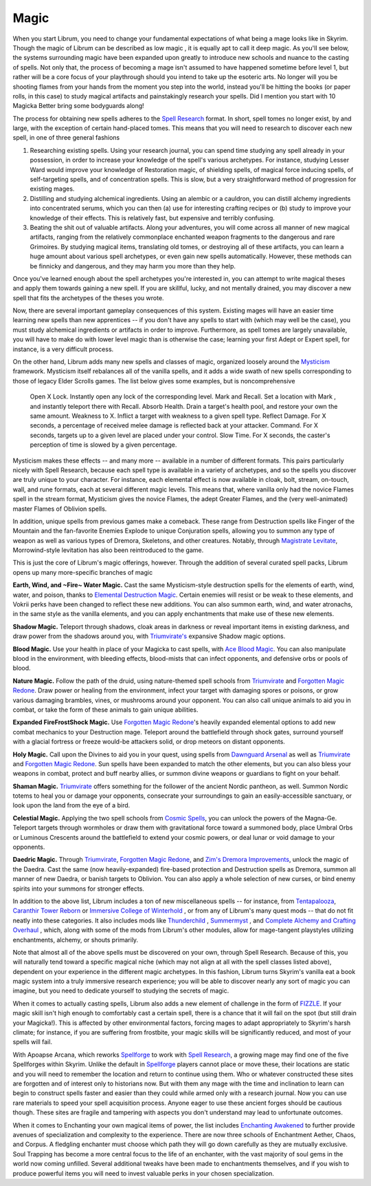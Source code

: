 Magic
-----

When you start Librum, you need to change your fundamental expectations of what being a mage looks like in Skyrim. Though the magic of Librum can be described as low magic , it is equally apt to call it deep magic. As you'll see below, the systems surrounding magic have been expanded upon greatly to introduce new schools and nuance to the casting of spells. Not only that, the process of becoming a mage isn't assumed to have happened sometime before level 1, but rather will be a core focus of your playthrough should you intend to take up the esoteric arts. No longer will you be shooting flames from your hands from the moment you step into the world, instead you'll be hitting the books (or paper rolls, in this case) to study magical artifacts and painstakingly research your spells. Did I mention you start with 10 Magicka Better bring some bodyguards along!

The process for obtaining new spells adheres to the `Spell Research
<https://www.nexusmods.com/skyrimspecialedition/mods/20983>`_ format. In short, spell tomes no longer exist, by and large, with the exception of certain hand-placed tomes. This means that you will need to research to discover each new spell, in one of three general fashions


#. Researching existing spells. Using your research journal, you can spend time studying any spell already in your possession, in order to increase your knowledge of the spell's various archetypes. For instance, studying Lesser Ward would improve your knowledge of Restoration magic, of shielding spells, of magical force inducing spells, of self-targeting spells, and of concentration spells. This is slow, but a very straightforward method of progression for existing mages.
#. Distilling and studying alchemical ingredients. Using an alembic or a cauldron, you can distill alchemy ingredients into concentrated serums, which you can then (a) use for interesting crafting recipes or (b) study to improve your knowledge of their effects. This is relatively fast, but expensive and terribly confusing.
#. Beating the shit out of valuable artifacts. Along your adventures, you will come across all manner of new magical artifacts, ranging from the relatively commonplace enchanted weapon fragments to the dangerous and rare Grimoires. By studying magical items, translating old tomes, or destroying all of these artifacts, you can learn a huge amount about various spell archetypes, or even gain new spells automatically. However, these methods can be finnicky and dangerous, and they may harm you more than they help.

Once you've learned enough about the spell archetypes you're interested in, you can attempt to write magical theses and apply them towards gaining a new spell. If you are skillful, lucky, and not mentally drained, you may discover a new spell that fits the archetypes of the theses you wrote.

Now, there are several important gameplay consequences of this system. Existing mages will have an easier time learning new spells than new apprentices -- if you don't have any spells to start with (which may well be the case), you must study alchemical ingredients or artifacts in order to improve. Furthermore, as spell tomes are largely unavailable, you will have to make do with lower level magic than is otherwise the case; learning your first Adept or Expert spell, for instance, is a very difficult process.

On the other hand, Librum adds many new spells and classes of magic, organized loosely around the `Mysticism
<https://www.nexusmods.com/skyrimspecialedition/mods/27839>`_ framework. Mysticism itself rebalances all of the vanilla spells, and it adds a wide swath of new spells corresponding to those of legacy Elder Scrolls games. The list below gives some examples, but is noncomprehensive 


 Open X Lock. Instantly open any lock of the corresponding level.
 Mark and Recall. Set a location with Mark , and instantly teleport there with Recall.
 Absorb Health. Drain a target's health pool, and restore your own the same amount.
 Weakness to X. Inflict a target with weakness to a given spell type.
 Reflect Damage. For X seconds, a percentage of received melee damage is reflected back at your attacker.
 Command. For X seconds, targets up to a given level are placed under your control.
 Slow Time. For X seconds, the caster's perception of time is slowed by a given percentage.

Mysticism makes these effects -- and many more -- available in a number of different formats. This pairs particularly nicely with Spell Research, because each spell type is available in a variety of archetypes, and so the spells you discover are truly unique to your character. For instance, each elemental effect is now available in cloak, bolt, stream, on-touch, wall, and rune formats, each at several different magic levels. This means that, where vanilla only had the novice Flames spell in the stream format, Mysticism gives the novice Flames, the adept Greater Flames, and the (very well-animated) master Flames of Oblivion spells.

In addition, unique spells from previous games make a comeback. These range from Destruction spells like Finger of the Mountain and the fan-favorite Enemies Explode to unique Conjuration spells, allowing you to summon any type of weapon as well as various types of Dremora, Skeletons, and other creatures. Notably, through `Magistrate Levitate
<https://www.nexusmods.com/skyrimspecialedition/mods/24695>`_, Morrowind-style levitation has also been reintroduced to the game.


.. image:: https://raw.githubusercontent.com/apoapse1/Librum-for-Skyrim-VR/main/Resources/Shield.jpeg?raw=true
   :target: https://raw.githubusercontent.com/apoapse1/Librum-for-Skyrim-VR/main/Resources/Shield.jpeg?raw=true
   :alt: Alt Text


This is just the core of Librum's magic offerings, however. Through the addition of several curated spell packs, Librum opens up many more-specific branches of magic


**Earth, Wind, and ~Fire~ Water Magic.** Cast the same Mysticism-style destruction spells for the elements of earth, wind, water, and poison, thanks to `Elemental Destruction Magic
<https://www.nexusmods.com/skyrimspecialedition/mods/440>`_. Certain enemies will resist or be weak to these elements, and Vokrii perks have been changed to reflect these new additions. You can also summon earth, wind, and water atronachs, in the same style as the vanilla elements, and you can apply enchantments that make use of these new elements.

**Shadow Magic.** Teleport through shadows, cloak areas in darkness or reveal important items in existing darkness, and draw power from the shadows around you, with `Triumvirate's
<https://www.nexusmods.com/skyrimspecialedition/mods/39170>`_ expansive Shadow magic options.

**Blood Magic.** Use your health in place of your Magicka to cast spells, with `Ace Blood Magic
<https://www.nexusmods.com/skyrimspecialedition/mods/16995>`_. You can also manipulate blood in the environment, with bleeding effects, blood-mists that can infect opponents, and defensive orbs or pools of blood.

**Nature Magic.** Follow the path of the druid, using nature-themed spell schools from `Triumvirate
<https://www.nexusmods.com/skyrimspecialedition/mods/39170>`_ and `Forgotten Magic Redone
<https://www.nexusmods.com/skyrimspecialedition/mods/12711>`_. Draw power or healing from the environment, infect your target with damaging spores or poisons, or grow various damaging brambles, vines, or mushrooms around your opponent. You can also call unique animals to aid you in combat, or take the form of these animals to gain unique abilities.

**Expanded FireFrostShock Magic.** Use `Forgotten Magic Redone
<https://www.nexusmods.com/skyrimspecialedition/mods/12711>`_'s heavily expanded elemental options to add new combat mechanics to your Destruction mage. Teleport around the battlefield through shock gates, surround yourself with a glacial fortress or freeze would-be attackers solid, or drop meteors on distant opponents.

**Holy Magic.** Call upon the Divines to aid you in your quest, using spells from `Dawnguard Arsenal
<https://www.nexusmods.com/skyrimspecialedition/mods/25094>`_ as well as `Triumvirate
<https://www.nexusmods.com/skyrimspecialedition/mods/39170>`_ and `Forgotten Magic Redone
<https://www.nexusmods.com/skyrimspecialedition/mods/12711>`_. Sun spells have been expanded to match the other elements, but you can also bless your weapons in combat, protect and buff nearby allies, or summon divine weapons or guardians to fight on your behalf.

**Shaman Magic.** `Triumvirate
<https://www.nexusmods.com/skyrimspecialedition/mods/39170>`_ offers something for the follower of the ancient Nordic pantheon, as well. Summon Nordic totems to heal you or damage your opponents, consecrate your surroundings to gain an easily-accessible sanctuary, or look upon the land from the eye of a bird.

**Celestial Magic.** Applying the two spell schools from `Cosmic Spells
<https://www.nexusmods.com/skyrimspecialedition/mods/29352>`_, you can unlock the powers of the Magna-Ge. Teleport targets through wormholes or draw them with gravitational force toward a summoned body, place Umbral Orbs or Luminous Crescents around the battlefield to extend your cosmic powers, or deal lunar or void damage to your opponents. 

**Daedric Magic.** Through `Triumvirate
<https://www.nexusmods.com/skyrimspecialedition/mods/39170>`_, `Forgotten Magic Redone
<https://www.nexusmods.com/skyrimspecialedition/mods/12711>`_, and `Zim's Dremora Improvements
<https://www.nexusmods.com/skyrimspecialedition/mods/12128>`_, unlock the magic of the Daedra. Cast the same (now heavily-expanded) fire-based protection and Destruction spells as Dremora, summon all manner of new Daedra, or banish targets to Oblivion. You can also apply a whole selection of new curses, or bind enemy spirits into your summons for stronger effects. 

In addition to the above list, Librum includes a ton of new miscellaneous spells -- for instance, from `Tentapalooza
<https://www.nexusmods.com/skyrimspecialedition/mods/652>`_, `Caranthir Tower Reborn
<https://www.nexusmods.com/skyrimspecialedition/mods/4269>`_ or `Immersive College of Winterhold
<https://www.nexusmods.com/skyrimspecialedition/mods/17004>`_ , or from any of Librum's many quest mods -- that do not fit neatly into these categories. It also includes mods like `Thunderchild
<https://www.nexusmods.com/skyrimspecialedition/mods/1460>`_ , `Summermyst
<https://www.nexusmods.com/skyrimspecialedition/mods/6285>`_ , and `Complete Alchemy and Crafting Overhaul
<https://www.nexusmods.com/skyrimspecialedition/mods/19924>`_ , which, along with some of the mods from Librum's other modules, allow for mage-tangent playstyles utilizing enchantments, alchemy, or shouts primarily.

Note that almost all of the above spells must be discovered on your own, through Spell Research. Because of this, you will naturally tend toward a specific magical niche (which may not align at all with the spell classes listed above), dependent on your experience in the different magic archetypes. In this fashion, Librum turns Skyrim's vanilla eat a book magic system into a truly immersive research experience; you will be able to discover nearly any sort of magic you can imagine, but you need to dedicate yourself to studying the secrets of magic.

When it comes to actually casting spells, Librum also adds a new element of challenge in the form of `FIZZLE
<https://www.nexusmods.com/skyrimspecialedition/mods/18180>`_. If your magic skill isn't high enough to comfortably cast a certain spell, there is a chance that it will fail on the spot (but still drain your Magicka!). This is affected by other environmental factors, forcing mages to adapt appropriately to Skyrim's harsh climate; for instance, if you are suffering from frostbite, your magic skills will be significantly reduced, and most of your spells will fail.

With Apoapse Arcana, which reworks `Spellforge
<https://www.nexusmods.com/skyrimspecialedition/mods/46482>`_ to work with `Spell Research
<https://www.nexusmods.com/skyrimspecialedition/mods/20983>`_, a growing mage may find one of the five Spellforges within Skyrim. Unlike the default in `Spellforge
<https://www.nexusmods.com/skyrimspecialedition/mods/46482>`_ players cannot place or move these, their locations are static and you will need to remember the location and return to continue using them. Who or whatever constructed these sites are forgotten and of interest only to historians now. But with them any mage with the time and inclination to learn can begin to construct spells faster and easier than they could while armed only with a research journal. Now you can use rare materials to speed your spell acquisition process. Anyone eager to use these ancient forges should be cautious though. These sites are fragile and tampering with aspects you don't understand may lead to unfortunate outcomes.

When it comes to Enchanting your own magical items of power, the list includes `Enchanting Awakened
<https://www.nexusmods.com/skyrimspecialedition/mods/18558>`_ to further provide avenues of specialization and complexity to the experience. There are now three schools of Enchantment Aether, Chaos, and Corpus. A fledgling enchanter must choose which path they will go down carefully as they are mutually exclusive. Soul Trapping has become a more central focus to the life of an enchanter, with the vast majority of soul gems in the world now coming unfilled. Several additional tweaks have been made to enchantments themselves, and if you wish to produce powerful items you will need to invest valuable perks in your chosen specialization.

